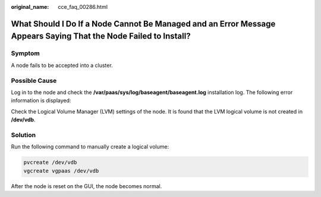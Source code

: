 :original_name: cce_faq_00286.html

.. _cce_faq_00286:

What Should I Do If a Node Cannot Be Managed and an Error Message Appears Saying That the Node Failed to Install?
=================================================================================================================

Symptom
-------

A node fails to be accepted into a cluster.

Possible Cause
--------------

Log in to the node and check the **/var/paas/sys/log/baseagent/baseagent.log** installation log. The following error information is displayed:

|image1|

Check the Logical Volume Manager (LVM) settings of the node. It is found that the LVM logical volume is not created in **/dev/vdb**.

Solution
--------

Run the following command to manually create a logical volume:

.. code-block::

   pvcreate /dev/vdb
   vgcreate vgpaas /dev/vdb

After the node is reset on the GUI, the node becomes normal.

.. |image1| image:: /_static/images/en-us_image_0000002218818442.jpg

